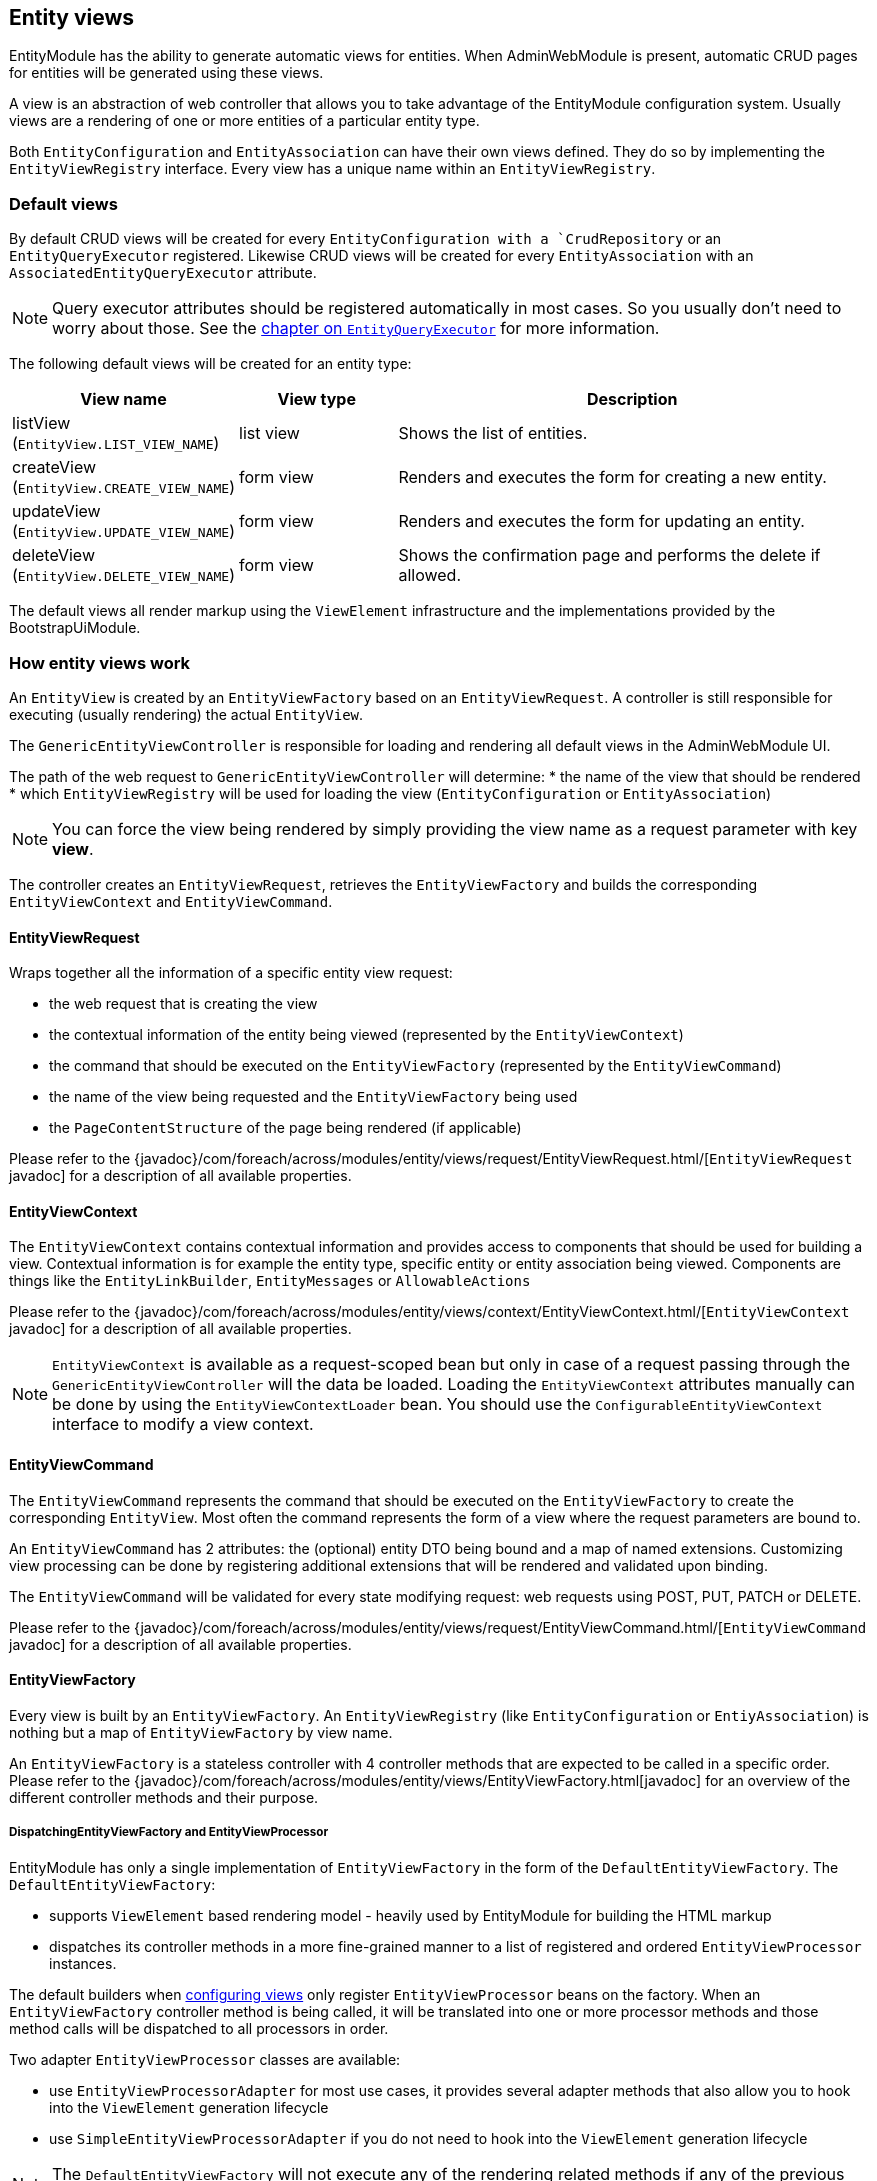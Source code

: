 [[entity-views]]
== Entity views
EntityModule has the ability to generate automatic views for entities.
When AdminWebModule is present, automatic CRUD pages for entities will be generated using these views.

A view is an abstraction of web controller that allows you to take advantage of the EntityModule configuration system.
Usually views are a rendering of one or more entities of a particular entity type.

Both `EntityConfiguration` and `EntityAssociation` can have their own views defined.
They do so by implementing the `EntityViewRegistry` interface.
Every view has a unique name within an `EntityViewRegistry`.

=== Default views
By default CRUD views will be created for every `EntityConfiguration with a `CrudRepository` or an `EntityQueryExecutor` registered.
Likewise CRUD views will be created for every `EntityAssociation` with an `AssociatedEntityQueryExecutor` attribute.

NOTE: Query executor attributes should be registered automatically in most cases.
So you usually don't need to worry about those.
See the <<entity-query-executor,chapter on `EntityQueryExecutor`>> for more information.

The following default views will be created for an entity type:

[cols="1,1,3",options="header"]
|===

|View name
|View type
|Description

|listView
(`EntityView.LIST_VIEW_NAME`)
|list view
|Shows the list of entities.

|createView
(`EntityView.CREATE_VIEW_NAME`)
|form view
|Renders and executes the form for creating a new entity.

|updateView
(`EntityView.UPDATE_VIEW_NAME`)
|form view
|Renders and executes the form for updating an entity.

|deleteView
(`EntityView.DELETE_VIEW_NAME`)
|form view
|Shows the confirmation page and performs the delete if allowed.

|===

The default views all render markup using the `ViewElement` infrastructure and the implementations provided by the BootstrapUiModule.

=== How entity views work
An `EntityView` is created by an `EntityViewFactory` based on an `EntityViewRequest`.
A controller is still responsible for executing (usually rendering) the actual `EntityView`.

The `GenericEntityViewController` is responsible for loading and rendering all default views in the AdminWebModule UI.

The path of the web request to `GenericEntityViewController` will determine:
* the name of the view that should be rendered
* which `EntityViewRegistry` will be used for loading the view (`EntityConfiguration` or `EntityAssociation`)

NOTE: You can force the view being rendered by simply providing the view name as a request parameter with key *view*.

The controller creates an `EntityViewRequest`, retrieves the `EntityViewFactory` and builds the corresponding `EntityViewContext` and `EntityViewCommand`.

==== EntityViewRequest
Wraps together all the information of a specific entity view request:

 * the web request that is creating the view
 * the contextual information of the entity being viewed (represented by the `EntityViewContext`)
 * the command that should be executed on the `EntityViewFactory` (represented by the `EntityViewCommand`)
 * the name of the view being requested and the `EntityViewFactory` being used
 * the `PageContentStructure` of the page being rendered (if applicable)

Please refer to the {javadoc}/com/foreach/across/modules/entity/views/request/EntityViewRequest.html/[`EntityViewRequest` javadoc] for a description of all available properties.

==== EntityViewContext
The `EntityViewContext` contains contextual information and provides access to components that should be used for building a view.
Contextual information is for example the entity type, specific entity or entity association being viewed.
Components are things like the `EntityLinkBuilder`, `EntityMessages` or `AllowableActions`

Please refer to the {javadoc}/com/foreach/across/modules/entity/views/context/EntityViewContext.html/[`EntityViewContext` javadoc] for a description of all available properties.

NOTE: `EntityViewContext` is available as a request-scoped bean but only in case of a request passing through the `GenericEntityViewController` will the data be loaded.
Loading the `EntityViewContext` attributes manually  can be done by using the `EntityViewContextLoader` bean.
You should use the `ConfigurableEntityViewContext` interface to modify a view context.

==== EntityViewCommand
The `EntityViewCommand` represents the command that should be executed on the `EntityViewFactory` to create the corresponding `EntityView`.
Most often the command represents the form of a view where the request parameters are bound to.

An `EntityViewCommand` has 2 attributes: the (optional) entity DTO being bound and a map of named extensions.
Customizing view processing can be done by registering additional extensions that will be rendered and validated upon binding.

The `EntityViewCommand` will be validated for every state modifying request: web requests using POST, PUT, PATCH or DELETE.

Please refer to the {javadoc}/com/foreach/across/modules/entity/views/request/EntityViewCommand.html/[`EntityViewCommand` javadoc] for a description of all available properties.

==== EntityViewFactory
Every view is built by an `EntityViewFactory`.
An `EntityViewRegistry` (like `EntityConfiguration` or `EntiyAssociation`) is nothing but a map of `EntityViewFactory` by view name.

An `EntityViewFactory` is a stateless controller with 4 controller methods that are expected to be called in a specific order.
Please refer to the {javadoc}/com/foreach/across/modules/entity/views/EntityViewFactory.html[javadoc] for an overview of the different controller methods and their purpose.

===== DispatchingEntityViewFactory and EntityViewProcessor
EntityModule has only a single implementation of `EntityViewFactory` in the form of the `DefaultEntityViewFactory`.
The `DefaultEntityViewFactory`:

* supports `ViewElement` based rendering model - heavily used by EntityModule for building the HTML markup
* dispatches its controller methods in a more fine-grained manner to a list of registered and ordered `EntityViewProcessor` instances.

The default builders when <<configuring-views,configuring views>> only register `EntityViewProcessor` beans on the factory.
When an `EntityViewFactory` controller method is being called, it will be translated into one or more processor methods and those method calls will be dispatched to all processors in order.

Two adapter `EntityViewProcessor` classes are available:

* use `EntityViewProcessorAdapter` for most use cases, it provides several adapter methods that also allow you to hook into the `ViewElement` generation lifecycle
* use `SimpleEntityViewProcessorAdapter` if you do not need to hook into the `ViewElement` generation lifecycle

NOTE: The `DefaultEntityViewFactory` will not execute any of the rendering related methods if any of the previous methods has marked the `EntityView` as being a redirect.

Please refer to the {javadoc}/com/foreach/across/modules/entity/views/EntityViewProcessor.html[EntityViewProcessor], {javadoc}/com/foreach/across/modules/entity/views/processors/EntityViewProcessorAdapter.html[EntityViewProcessorAdapter] and {javadoc}/com/foreach/across/modules/entity/views/processors/SimpleEntityViewProcessorAdapter.html[SimpleEntityViewProcessorAdapter] for more details on the available processor methods.
The appendix also provides a <<appendix-view-processors,list of all available general purpose processors>>.

[[transaction-support]]
===== Transaction support
The `DefaultEntityViewFactory` uses a `TransactionalEntityViewProcessorRegistry` and enables transactions on all state modifying HTTP methods: *POST*, *PUT*, *PATCH* or *DELETE*.
If a transaction manager bean name is available on the `EntityConfiguration`, transactions will be enabled by default for all form views: create, update, delete and custom form views.
This means that all calls in state modifying `doControl()` methods of all `EntityViewProcessor` instances will happen in a single transaction.

The transaction manager bean name is registered as an attribute `EntityAttributes.TRANSACTION_MANAGER_NAME` and is detected automatically for every Spring Data repository based entity.

.Manually enabling transactions on a view
You can enable transactions manually on the `EntityViewFactoryBuilder` by specifying either the `PlatformTransactionManager` to use, the name of the transaction manager bean or a `TransactionTemplate` if you need more fine-grained control.

==== Model attributes
The `GenericEntityViewController` exposes the following model attributes to the Spring MVC view:

[cols="1,2",opts=header]
|===

|Attribute name
|Value

|*entityViewRequest*
|`EntityViewRequest`

|*entityViewCommand*
|`EntityViewCommand`

|*entityViewContext*
|`EntityViewContext`

|===

=== Default view types
EntityModule supports 3 view types by default.

When defining a new view (see the next section) it will be one of these types.
The view type determines the base template that will be used to setup the `EntityViewFactory`.

The following view types are defined:

[cols="1,1,3",options="header"]
|===

|View type
|Template name
|Description

|list view
|listView
(`EntityView.LIST_VIEW_NAME`)
|Base configuration for rendering a list of entities.

|form view
|updateView
(`EntityView.UPDATE_VIEW_NAME`)
|Base configuration for rendering a form for a single entity.

|generic view
|genericView
(`EntityView.GENERIC_VIEW_NAME`)
|Barebone configuration for visualizing a single entity.

|===

The template name can be used to replace the initializer for the `EntityViewFactoryBuilder`.
See the chapter on the <<view-builder-initializer,EntityViewFactoryBuilderInitializer>>.

See also the next chapters for more information on <<list-view,list view>>, <<form-view,form view>> and <<generic-view,generic view>>.

[[configuring-views]]
=== Configuring views
Existing views can be modified or new ones registered using an `EntityViewFactoryBuilder` or `EntityListViewFactoryBuilder`.
You usually don't create these manually but get a builder for the corresponding view from the configuration or association builder.

The builders provide common properties that will configure one or more `EntityViewProcessor` instances on the view factory.
They also allow you to modify the processor collection directly by adding or removing processors, or by post-processing the entire `EntityViewProcessorRegistry`.

.Example adding an EntityViewProcessor to the default list view
[source,java,indent=0]
[subs="verbatim,quotes,attributes"]
----
configuration.withType( MyEntity.class )
             .listView( lvb -> lvb.viewProcessor( myProcessor ) );
----

The following chapters provide some more details on how to configure the default view types.
